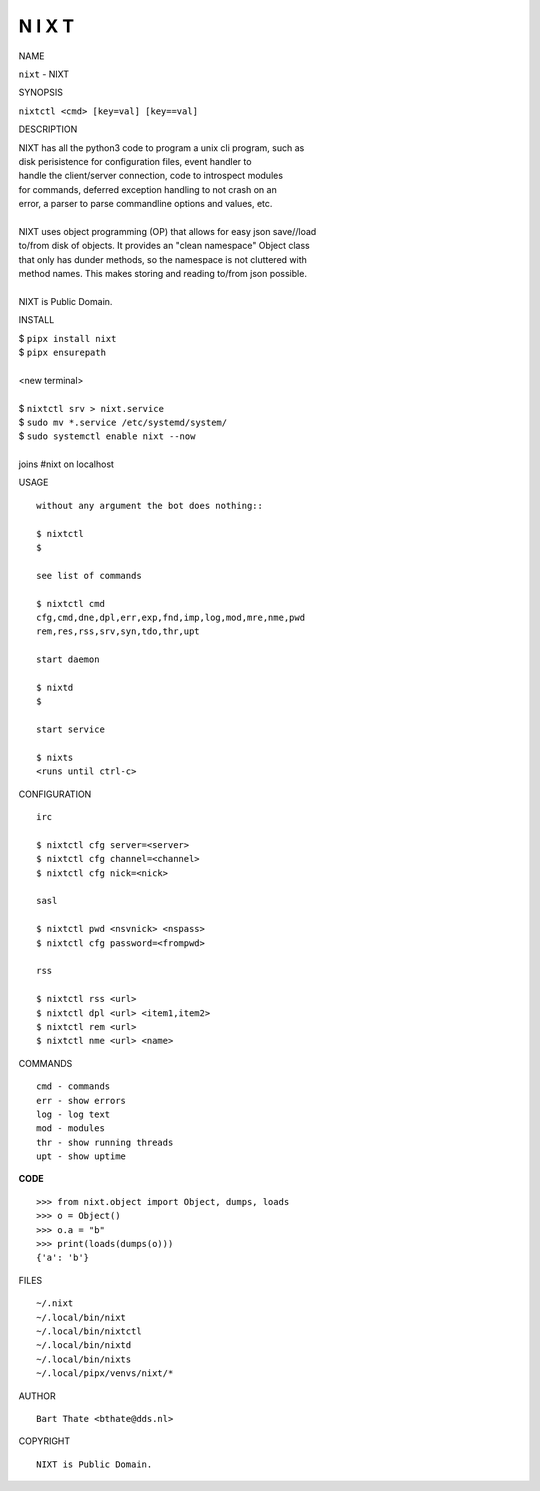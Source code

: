 N I X T
=======


NAME

|    ``nixt`` - NIXT


SYNOPSIS


|    ``nixtctl <cmd> [key=val] [key==val]``


DESCRIPTION


|    NIXT has all the python3 code to program a unix cli program, such as
|    disk perisistence for configuration files, event handler to
|    handle the client/server connection, code to introspect modules
|    for commands, deferred exception handling to not crash on an
|    error, a parser to parse commandline options and values, etc.
|
|    NIXT uses object programming (OP) that allows for easy json save//load
|    to/from disk of objects. It provides an "clean namespace" Object class
|    that only has dunder methods, so the namespace is not cluttered with
|    method names. This makes storing and reading to/from json possible.
|
|    NIXT is Public Domain.


INSTALL

|    $ ``pipx install nixt``
|    $ ``pipx ensurepath``
|
|    <new terminal>
|
|    $ ``nixtctl srv > nixt.service``
|    $ ``sudo mv *.service /etc/systemd/system/``
|    $ ``sudo systemctl enable nixt --now``
|
|    joins #nixt on localhost


USAGE

::

    without any argument the bot does nothing::

    $ nixtctl
    $

    see list of commands

    $ nixtctl cmd
    cfg,cmd,dne,dpl,err,exp,fnd,imp,log,mod,mre,nme,pwd
    rem,res,rss,srv,syn,tdo,thr,upt

    start daemon

    $ nixtd
    $

    start service

    $ nixts
    <runs until ctrl-c>


CONFIGURATION

::

    irc

    $ nixtctl cfg server=<server>
    $ nixtctl cfg channel=<channel>
    $ nixtctl cfg nick=<nick>

    sasl

    $ nixtctl pwd <nsvnick> <nspass>
    $ nixtctl cfg password=<frompwd>

    rss

    $ nixtctl rss <url>
    $ nixtctl dpl <url> <item1,item2>
    $ nixtctl rem <url>
    $ nixtctl nme <url> <name>


COMMANDS

::

    cmd - commands
    err - show errors
    log - log text
    mod - modules
    thr - show running threads
    upt - show uptime


**CODE**

::

    >>> from nixt.object import Object, dumps, loads
    >>> o = Object()
    >>> o.a = "b"
    >>> print(loads(dumps(o)))
    {'a': 'b'}


FILES

::

    ~/.nixt
    ~/.local/bin/nixt
    ~/.local/bin/nixtctl
    ~/.local/bin/nixtd
    ~/.local/bin/nixts
    ~/.local/pipx/venvs/nixt/*


AUTHOR

::

    Bart Thate <bthate@dds.nl>


COPYRIGHT

::

    NIXT is Public Domain.
